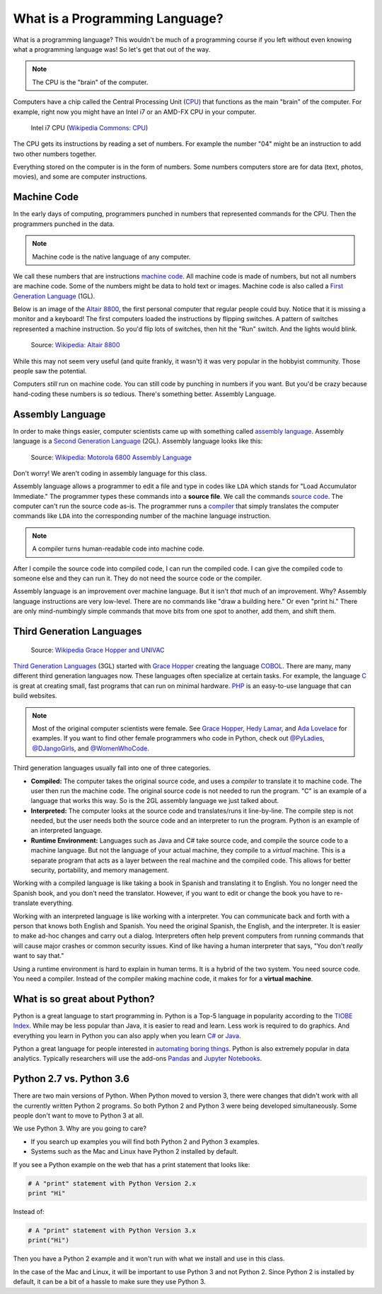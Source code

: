 .. _what-is-a-programming-language:

What is a Programming Language?
===============================

What is a programming language?
This wouldn't be much of a programming course if you left without
even knowing what a programming language was! So let's get that out of the way.

.. note:: The CPU is the "brain" of the computer.

Computers have a chip called the Central Processing Unit (CPU_) that functions
as the main "brain" of the
computer. For example, right now you might have an Intel i7 or an AMD-FX CPU in
your computer.

.. figure:: Intel_CPU_Core_i7_2600K_Sandy_Bridge_top.jpg
    :width: 300px

    Intel i7 CPU (`Wikipedia Commons: CPU <https://commons.wikimedia.org/wiki/File:Intel_CPU_Core_i7_2600K_Sandy_Bridge_top.jpg>`_)

The CPU gets its instructions by reading a set of numbers. For example
the number "04" might be an instruction to add two other numbers together.

Everything stored on the computer is in the form of numbers.
Some numbers computers store are for data (text, photos, movies),
and some are computer instructions.

.. _CPU: https://en.wikipedia.org/wiki/Central_processing_unit

Machine Code
^^^^^^^^^^^^

In the early days of computing, programmers punched
in numbers that represented commands for the CPU.
Then the programmers punched in the data.

.. note:: Machine code is the native language of any computer.

We call these numbers that are instructions `machine code`_.
All machine code is made of numbers, but not all numbers are machine code.
Some of the numbers might be data to hold text or images.
Machine code is also called a `First Generation Language`_ (1GL).

Below is an image of the `Altair 8800`_, the first personal computer that regular
people could buy. Notice that it is missing a monitor and a keyboard! The first
computers loaded the instructions by flipping switches. A pattern of switches
represented a machine instruction. So you'd flip lots of switches, then hit
the "Run" switch. And the lights would blink.

.. figure:: Altair_8800.jpg
    :width: 400px

    Source: `Wikipedia: Altair 8800 <https://commons.wikimedia.org/wiki/File:Altair_8800,_Smithsonian_Museum.jpg>`_

While this may not seem very useful (and quite frankly, it wasn't) it was very
popular in the hobbyist community. Those people saw the potential.

Computers *still* run on machine code.
You can still code by punching in numbers if you want. But you'd
be crazy because hand-coding these numbers is *so* tedious.
There's something better. Assembly Language.

.. _First Generation Language: https://en.wikipedia.org/wiki/First-generation_programming_language
.. _machine code: https://en.wikipedia.org/wiki/Machine_code
.. _Altair 8800: https://en.wikipedia.org/wiki/Altair_8800

Assembly Language
^^^^^^^^^^^^^^^^^

In order to make things
easier, computer scientists came up with something called `assembly language`_.
Assembly language is a `Second Generation Language`_ (2GL). Assembly language
looks like this:

.. _assembly language: https://en.wikipedia.org/wiki/Assembly_language
.. _Second Generation Language: https://en.wikipedia.org/wiki/Second-generation_programming_language

.. figure:: Motorola_6800_Assembly_Language.png
    :width: 400px

    Source: `Wikipedia: Motorola 6800 Assembly Language <https://en.wikipedia.org/wiki/File:Motorola_6800_Assembly_Language.png>`_

Don't worry! We aren't coding in assembly language for this class.

Assembly language allows a programmer to edit a file and type in codes like
``LDA`` which
stands for "Load Accumulator Immediate." The programmer types these commands
into a **source file**. We call the commands `source code`_. The computer
can't run the source code as-is. The programmer runs a `compiler`_ that
simply translates the computer commands like ``LDA`` into the corresponding
number of the machine language instruction.

.. _source code: https://en.wikipedia.org/wiki/Source_code
.. _compiler: https://en.wikipedia.org/wiki/Compiler

.. note:: A compiler turns human-readable code into machine code.

After I compile the source code into compiled code,
I can run the compiled code. I can give the compiled
code to someone else and they can run it. They do not need the source code
or the compiler.

Assembly language is an improvement over machine language.
But it isn't *that* much of an improvement.
Why? Assembly language instructions are very low-level. There are no commands like
"draw a building here." Or even "print hi." There are only mind-numbingly simple
commands that move bits from one spot to another, add them, and shift them.


Third Generation Languages
^^^^^^^^^^^^^^^^^^^^^^^^^^

.. figure:: Grace_Hopper_and_UNIVAC.jpg
    :width: 400px

    Source: `Wikipedia Grace Hopper and UNIVAC <https://en.wikipedia.org/wiki/Grace_Hopper#/media/File:Grace_Hopper_and_UNIVAC.jpg>`_

`Third Generation Languages`_ (3GL) started with `Grace Hopper`_ creating the
language COBOL_. There are many, many different third generation languages now.
These languages often specialize at certain tasks. For example, the language
C_ is great at creating small, fast programs that can run on minimal hardware.
PHP_ is an easy-to-use language that can build websites.

.. note:: Most of the original computer scientists were female.
    See `Grace Hopper`_, `Hedy Lamar`_, and `Ada Lovelace`_ for
    examples. If you want to find other female programmers who code
    in Python, check out
    `@PyLadies <https://twitter.com/PyLadies>`_,
    `@DJangoGirls <https://twitter.com/djangogirls>`_,
    and `@WomenWhoCode <https://twitter.com/WomenWhoCode>`_.

.. _Grace Hopper: https://en.wikipedia.org/wiki/Grace_Hopper
.. _Third Generation Languages: https://en.wikipedia.org/wiki/Third-generation_programming_language
.. _COBOL: https://en.wikipedia.org/wiki/COBOL
.. _C: https://en.wikipedia.org/wiki/C_(programming_language)
.. _PHP: https://en.wikipedia.org/wiki/PHP
.. _Hedy Lamar: https://en.wikipedia.org/wiki/Hedy_Lamarr
.. _Ada Lovelace: https://en.wikipedia.org/wiki/Ada_Lovelace

Third generation languages usually fall into one of three categories.

* **Compiled:** The computer takes the original source code, and uses a
  *compiler* to translate it to machine code. The user then run the machine
  code. The original source code is not needed to run the program. "C" is an
  example of a language that works this way. So is the 2GL assembly language
  we just talked about.
* **Interpreted:** The computer looks at the source code and translates/runs
  it line-by-line.
  The compile step is not needed, but the user
  needs both the source code and an interpreter to run the program. Python
  is an example of an interpreted language.
* **Runtime Environment:** Languages such as Java and C# take source code, and
  compile the source code to a machine language. But not the language of your
  actual machine, they compile to a *virtual* machine. This is a separate program
  that acts as a layer between the real machine and the compiled code. This
  allows for better security, portability, and memory management.

Working with a compiled language is like taking a book in Spanish and translating
it to English. You no longer need the Spanish book, and you don't need the
translator. However, if you want to edit or change the book you have to
re-translate everything.

Working with an interpreted language is like working with a interpreter. You can
communicate back and forth with a person that knows both English and Spanish.
You need the original Spanish, the English, and the interpreter. It is easier
to make ad-hoc changes and carry out a dialog. Interpreters often help prevent
computers from running commands that will cause major crashes or common security
issues. Kind of like having a human interpreter that says, "You don't *really*
want to say that."

Using a runtime environment is hard to explain in human terms. It is a hybrid
of the two system. You need source code. You need a compiler. Instead of the compiler
making machine code, it makes for for a **virtual machine**.

What is so great about Python?
^^^^^^^^^^^^^^^^^^^^^^^^^^^^^^

Python is a great language to start programming in.
Python is a Top-5 language in popularity according to the
`TIOBE Index <http://www.tiobe.com/tiobe-index/>`_.
While may be less popular
than Java, it is easier to read and learn. Less work is required to
do graphics. And everything you learn in Python you can also apply when you
learn `C#`_ or Java_.

.. _Java: https://en.wikipedia.org/wiki/Java_(programming_language)
.. _TIOBE Index: http://www.tiobe.com/tiobe-index/
.. _C#: https://en.wikipedia.org/wiki/C_Sharp_(programming_language)

Python a great language for people interested in
`automating boring things <https://automatetheboringstuff.com/>`_.
Python is also extremely popular in data analytics. Typically researchers will
use the add-ons
`Pandas <https://pandas.pydata.org/>`_ and
`Jupyter Notebooks <http://jupyter.org/>`_.

Python 2.7 vs. Python 3.6
^^^^^^^^^^^^^^^^^^^^^^^^^

There are two main versions of Python. When Python moved to version 3,
there were changes that didn't work with all the currently written Python 2
programs. So both Python 2 and Python 3 were being developed simultaneously.
Some people don't want to move to Python 3 at all.

We use Python 3. Why are you going to care?

* If you search up examples you will find both Python 2 and Python 3 examples.
* Systems such as the Mac and Linux have Python 2 installed by default.

If you see a Python example on the web that has a print statement that looks
like:

.. code-block:: python

  # A "print" statement with Python Version 2.x
  print "Hi"

Instead of:

.. code-block:: python

  # A "print" statement with Python Version 3.x
  print("Hi")

Then you have a Python 2 example and it won't run with what we install and use
in this class.

In the case of the Mac and Linux, it will be important to use Python 3 and
not Python 2. Since Python 2 is installed by default, it can be a bit of a
hassle to make sure they use Python 3.

